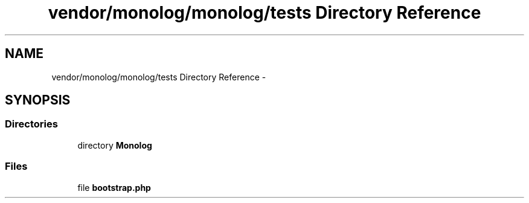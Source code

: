 .TH "vendor/monolog/monolog/tests Directory Reference" 3 "Tue Apr 14 2015" "Version 1.0" "VirtualSCADA" \" -*- nroff -*-
.ad l
.nh
.SH NAME
vendor/monolog/monolog/tests Directory Reference \- 
.SH SYNOPSIS
.br
.PP
.SS "Directories"

.in +1c
.ti -1c
.RI "directory \fBMonolog\fP"
.br
.in -1c
.SS "Files"

.in +1c
.ti -1c
.RI "file \fBbootstrap\&.php\fP"
.br
.in -1c
